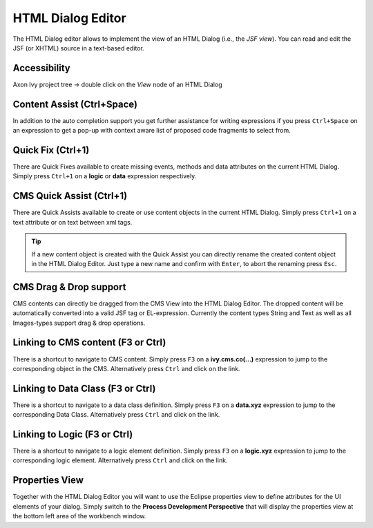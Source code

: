 .. _html-dialog-editor:

HTML Dialog Editor
^^^^^^^^^^^^^^^^^^

The HTML Dialog editor allows to implement the view of an HTML Dialog
(i.e., the *JSF view*). You can read and edit the JSF (or XHTML) source 
in a text-based editor. 

|html-editor-image4|

Accessibility
~~~~~~~~~~~~~

Axon Ivy project tree -> double click on the *View* node of an HTML
Dialog

Content Assist (Ctrl+Space)
~~~~~~~~~~~~~~~~~~~~~~~~~~~

In addition to the auto completion support you get further assistance
for writing expressions if you press ``Ctrl+Space`` on an expression to
get a pop-up with context aware list of proposed code fragments to
select from.

|html-editor-image5|

Quick Fix (Ctrl+1)
~~~~~~~~~~~~~~~~~~

There are Quick Fixes available to create missing events, methods and
data attributes on the current HTML Dialog. Simply press ``Ctrl+1`` on a
**logic** or **data** expression respectively.

|html-editor-image6|

CMS Quick Assist (Ctrl+1)
~~~~~~~~~~~~~~~~~~~~~~~~~

There are Quick Assists available to create or use content objects in
the current HTML Dialog. Simply press ``Ctrl+1`` on a text attribute or
on text between xml tags.

|html-editor-image7|

.. tip::

   If a new content object is created with the Quick Assist you can
   directly rename the created content object in the HTML Dialog Editor.
   Just type a new name and confirm with ``Enter``, to abort the
   renaming press ``Esc``.


.. _html-dialog-editor-dragndrop:

CMS Drag & Drop support
~~~~~~~~~~~~~~~~~~~~~~~

CMS contents can directly be dragged from the CMS View into the HTML
Dialog Editor. The dropped content will be automatically converted into
a valid JSF tag or EL-expression. Currently the content types String and
Text as well as all Images-types support drag & drop operations.

|html-editor-image8|

Linking to CMS content (F3 or Ctrl)
~~~~~~~~~~~~~~~~~~~~~~~~~~~~~~~~~~~

There is a shortcut to navigate to CMS content. Simply press ``F3`` on a
**ivy.cms.co(...)** expression to jump to the corresponding object in
the CMS. Alternatively press ``Ctrl`` and click on the link.

Linking to Data Class (F3 or Ctrl)
~~~~~~~~~~~~~~~~~~~~~~~~~~~~~~~~~~

There is a shortcut to navigate to a data class definition. Simply press
``F3`` on a **data.xyz** expression to jump to the corresponding Data
Class. Alternatively press ``Ctrl`` and click on the link.

Linking to Logic (F3 or Ctrl)
~~~~~~~~~~~~~~~~~~~~~~~~~~~~~

There is a shortcut to navigate to a logic element definition. Simply
press ``F3`` on a **logic.xyz** expression to jump to the corresponding
logic element. Alternatively press ``Ctrl`` and click on the link.

Properties View
~~~~~~~~~~~~~~~

Together with the HTML Dialog Editor you will want to use the Eclipse
properties view to define attributes for the UI elements of your dialog.
Simply switch to the **Process Development Perspective** that will
display the properties view at the bottom left area of the workbench
window.

.. |html-editor-image4| image:: /_images/html-dialog-editor/x-html-editor-source.png
.. |html-editor-image5| image:: /_images/html-dialog-editor/html-dialog-editor-contentassist.png
.. |html-editor-image6| image:: /_images/html-dialog-editor/html-dialog-editor-quickfix.png
.. |html-editor-image7| image:: /_images/html-dialog-editor/html-dialog-editor-quickassist.png
.. |html-editor-image8| image:: /_images/html-dialog-editor/x-html-editor-cms-dnd.png
